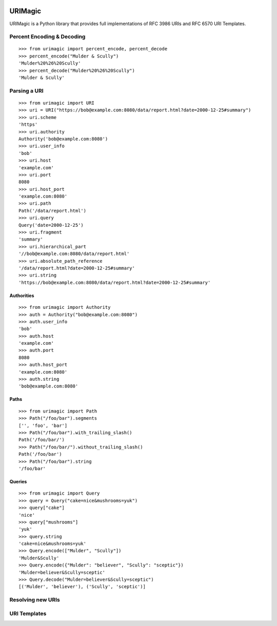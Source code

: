 .. image:: https://travis-ci.org/nigelsmall/urimagic.png?branch=master   :target: https://travis-ci.org/nigelsmall/urimagic

URIMagic
========

URIMagic is a Python library that provides full implementations of RFC
3986 URIs and RFC 6570 URI Templates.

Percent Encoding & Decoding
---------------------------

::

    >>> from urimagic import percent_encode, percent_decode
    >>> percent_encode("Mulder & Scully")
    'Mulder%20%26%20Scully'
    >>> percent_decode("Mulder%20%26%20Scully")
    'Mulder & Scully'

Parsing a URI
-------------

::

    >>> from urimagic import URI
    >>> uri = URI("https://bob@example.com:8080/data/report.html?date=2000-12-25#summary")
    >>> uri.scheme
    'https'
    >>> uri.authority
    Authority('bob@example.com:8080')
    >>> uri.user_info
    'bob'
    >>> uri.host
    'example.com'
    >>> uri.port
    8080
    >>> uri.host_port
    'example.com:8080'
    >>> uri.path
    Path('/data/report.html')
    >>> uri.query
    Query('date=2000-12-25')
    >>> uri.fragment
    'summary'
    >>> uri.hierarchical_part
    '//bob@example.com:8080/data/report.html'
    >>> uri.absolute_path_reference
    '/data/report.html?date=2000-12-25#summary'
    >>> uri.string
    'https://bob@example.com:8080/data/report.html?date=2000-12-25#summary'

Authorities
~~~~~~~~~~~

::

    >>> from urimagic import Authority
    >>> auth = Authority("bob@example.com:8080")
    >>> auth.user_info
    'bob'
    >>> auth.host
    'example.com'
    >>> auth.port
    8080
    >>> auth.host_port
    'example.com:8080'
    >>> auth.string
    'bob@example.com:8080'

Paths
~~~~~

::

    >>> from urimagic import Path
    >>> Path("/foo/bar").segments
    ['', 'foo', 'bar']
    >>> Path("/foo/bar").with_trailing_slash()
    Path('/foo/bar/')
    >>> Path("/foo/bar/").without_trailing_slash()
    Path('/foo/bar')
    >>> Path("/foo/bar").string
    '/foo/bar'

Queries
~~~~~~~

::

    >>> from urimagic import Query
    >>> query = Query("cake=nice&mushrooms=yuk")
    >>> query["cake"]
    'nice'
    >>> query["mushrooms"]
    'yuk'
    >>> query.string
    'cake=nice&mushrooms=yuk'
    >>> Query.encode(["Mulder", "Scully"])
    'Mulder&Scully'
    >>> Query.encode({"Mulder": "believer", "Scully": "sceptic"})
    'Mulder=believer&Scully=sceptic'
    >>> Query.decode("Mulder=believer&Scully=sceptic")
    [('Mulder', 'believer'), ('Scully', 'sceptic')]

Resolving new URIs
------------------

URI Templates
-------------

